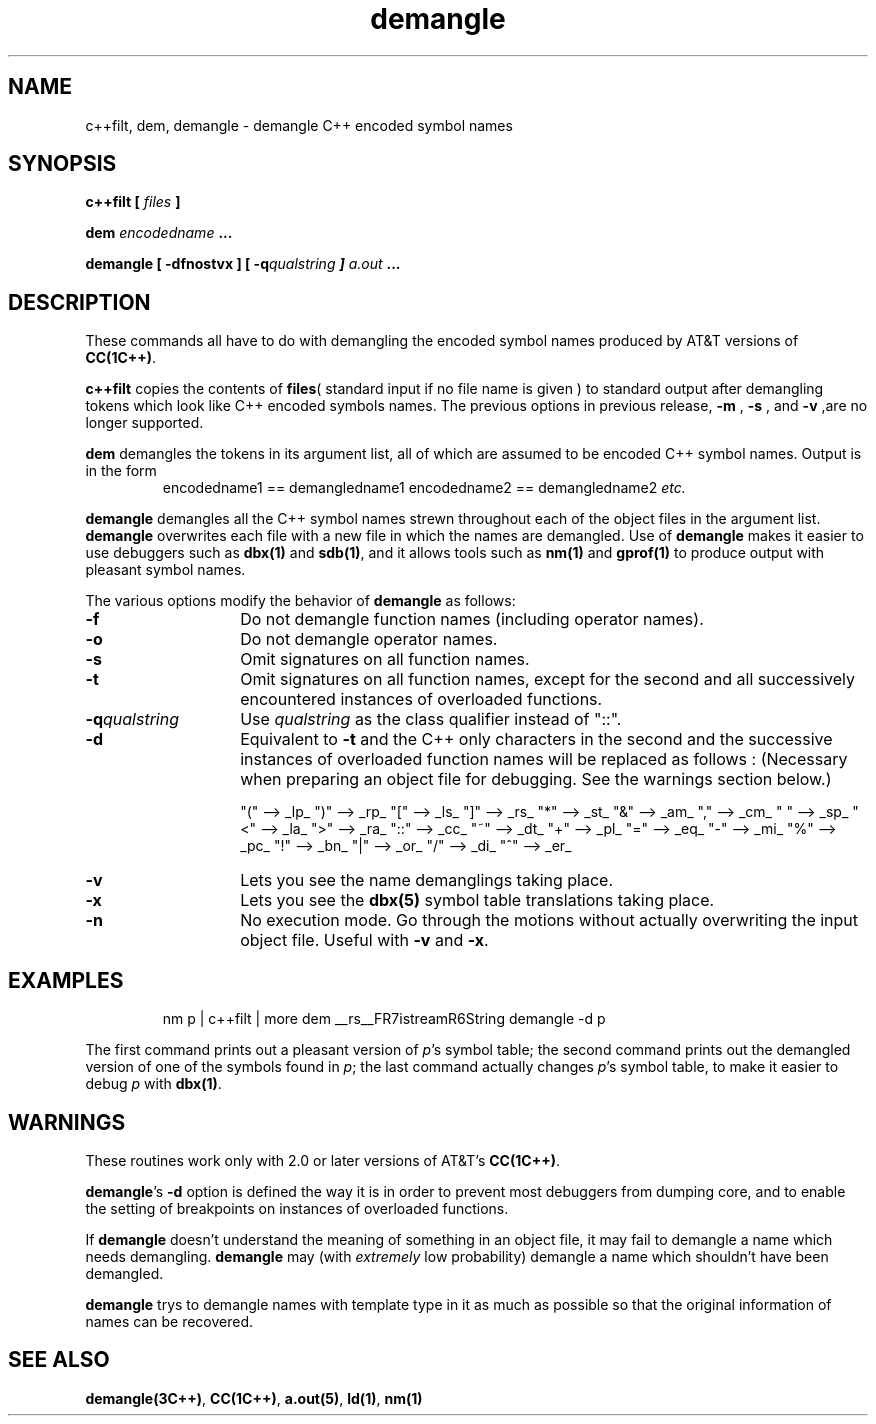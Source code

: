 .\" ident	@(#)aoutdem:man/demangle.1	3.2
.\"
.\" C++ Standard Components, Release 3.0.
.\"
.\" Copyright (c) 1991, 1992 AT&T and UNIX System Laboratories, Inc.
.\" Copyright (c) 1988, 1989, 1990 AT&T.  All Rights Reserved.
.\"
.\" THIS IS UNPUBLISHED PROPRIETARY SOURCE CODE OF AT&T and UNIX System
.\" Laboratories, Inc.  The copyright notice above does not evidence
.\" any actual or intended publication of such source code.
.\" 
.TH \f3demangle\f1 \f31C++\f1 " "
.SH NAME
c++filt, dem, demangle \- demangle C++ encoded symbol names
.SH SYNOPSIS
.B
c++filt [ \f2files\f3 ]

.B
dem \f2encodedname\f3 ...

.B
demangle [ -dfnostvx ] [ -q\f2qualstring\f4 ] \f2a.out\f3 ...
.SH DESCRIPTION
.LP
These commands all have to do with demangling the encoded symbol names
produced by AT&T versions of
\f3CC(1C++)\f1.
.PP
\f3c++filt\f1
copies the contents of \f3files\f1( standard input if no file name is given ) to standard output after demangling
tokens which look like C++ encoded symbols names. The previous options in previous release,
.B \-m
,
.B \-s
,
and 
.B \-v
,are no longer supported.
.PP
.sp
\f3dem\f1
demangles the tokens in its argument list, all of which are assumed
to be encoded C++ symbol names.
Output is in the form 
.RS
.Bf
encodedname1 == demangledname1
encodedname2 == demangledname2
\f2etc.\f4
.Be
.RE
.PP
.sp
\f3demangle\f1
demangles all the C++ symbol names 
strewn throughout each of the object files in the argument list.
\f3demangle\f1
overwrites each file with a new file in which the names are demangled.
Use of
\f3demangle\f1
makes it easier to use debuggers such as 
\f3dbx(1)\f1
and
\f3sdb(1)\f1,
and it allows tools such as 
\f3nm(1)\f1
and
\f3gprof(1)\f1
to produce output with pleasant symbol names.  
.PP
The various options modify the behavior of 
\f3demangle\f1
as follows:
.TP 14
.B \-f
Do not demangle function names (including operator names).
.TP
.B \-o
Do not demangle operator names.
.TP
.B \-s
Omit signatures on all function names.
.TP
.B \-t
Omit signatures on all function names, except for the second and all 
successively encountered instances 
of overloaded functions.
.TP
.BI \-q qualstring
Use
.I qualstring
as the class qualifier instead of "::".
.TP
.B \-d
Equivalent to 
.B \-t
and the C++ only characters in the second and the successive instances of overloaded function names will be replaced as follows :
(Necessary when preparing an object file for debugging.
See the warnings section below.)
.sp
.RS
.Bf
"(" --> _lp_
")" --> _rp_
"[" --> _ls_
"]" --> _rs_
"*" --> _st_
"&" --> _am_
"," --> _cm_
" " --> _sp_
"<" --> _la_
">" --> _ra_
"::" --> _cc_
"~" -->	_dt_
"+" --> _pl_
"=" --> _eq_
"-" --> _mi_
"%" --> _pc_
"!" --> _bn_
"|" --> _or_ 
"/" --> _di_ 
"^" --> _er_
.Be
.RE
.sp
.TP
.B \-v
Lets you see the name demanglings taking place.
.TP
.B \-x
Lets you see the 
\f3dbx(5)\f1
symbol table translations taking place.
.TP
.B \-n
No execution mode.  Go through the motions without actually overwriting
the input object file.  Useful with 
.B \-v
and
.BR \-x .
.SH EXAMPLES
.RS
.Bf
nm p | c++filt | more
dem __rs__FR7istreamR6String 
demangle -d p
.Be
.RE
.sp
The first command prints out a pleasant version of 
.IR p 's 
symbol table;
the second command prints out the demangled version of one of the
symbols found in 
.IR p ;
the last command actually changes
.IR p 's
symbol table, to make it easier to debug
.I p
with 
\f3dbx(1)\f1.
.SH WARNINGS
These routines
work only with 2.0 or later versions of AT&T's
\f3CC(1C++)\f1.
.PP
\f3demangle\f1's
.B \-d
option is defined the way it is
in order to prevent most debuggers
from dumping core, and to
enable the setting of breakpoints on instances of overloaded functions.
.PP
If 
\f3demangle\f1
doesn't understand the meaning of something in an object file, 
it may fail to demangle a name which needs demangling.
\f3demangle\f1
may (with 
.I extremely 
low probability) demangle a name which shouldn't have been demangled.
.PP
\f3demangle\f1
trys to demangle names with template type in it as much as possible so that
the original information of names can be recovered.
.SH "SEE ALSO"
\f3demangle(3C++)\f1, \f3CC(1C++)\f1, \f3a.out(5)\f1, \f3ld(1)\f1, \f3nm(1)\f1
